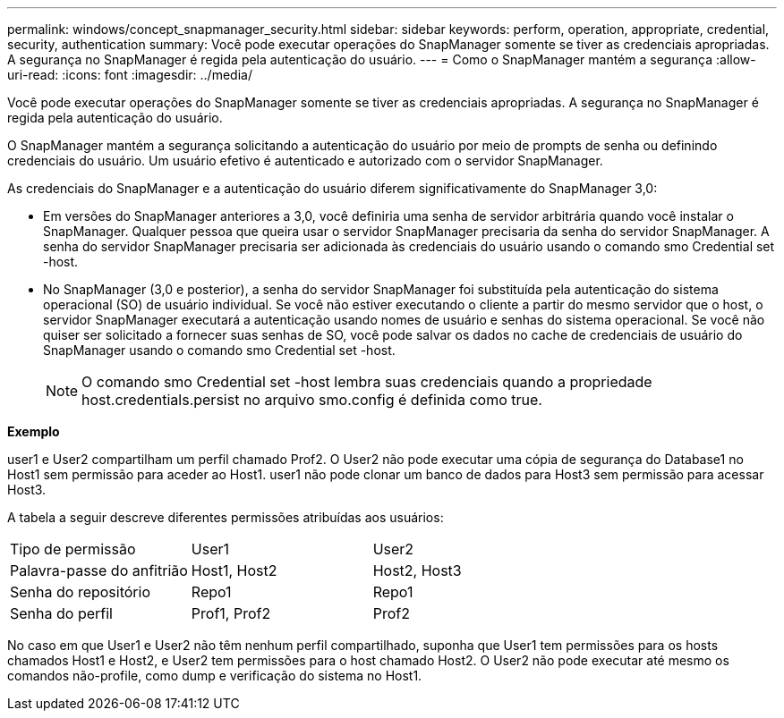 ---
permalink: windows/concept_snapmanager_security.html 
sidebar: sidebar 
keywords: perform, operation, appropriate, credential, security, authentication 
summary: Você pode executar operações do SnapManager somente se tiver as credenciais apropriadas. A segurança no SnapManager é regida pela autenticação do usuário. 
---
= Como o SnapManager mantém a segurança
:allow-uri-read: 
:icons: font
:imagesdir: ../media/


[role="lead"]
Você pode executar operações do SnapManager somente se tiver as credenciais apropriadas. A segurança no SnapManager é regida pela autenticação do usuário.

O SnapManager mantém a segurança solicitando a autenticação do usuário por meio de prompts de senha ou definindo credenciais do usuário. Um usuário efetivo é autenticado e autorizado com o servidor SnapManager.

As credenciais do SnapManager e a autenticação do usuário diferem significativamente do SnapManager 3,0:

* Em versões do SnapManager anteriores a 3,0, você definiria uma senha de servidor arbitrária quando você instalar o SnapManager. Qualquer pessoa que queira usar o servidor SnapManager precisaria da senha do servidor SnapManager. A senha do servidor SnapManager precisaria ser adicionada às credenciais do usuário usando o comando smo Credential set -host.
* No SnapManager (3,0 e posterior), a senha do servidor SnapManager foi substituída pela autenticação do sistema operacional (SO) de usuário individual. Se você não estiver executando o cliente a partir do mesmo servidor que o host, o servidor SnapManager executará a autenticação usando nomes de usuário e senhas do sistema operacional. Se você não quiser ser solicitado a fornecer suas senhas de SO, você pode salvar os dados no cache de credenciais de usuário do SnapManager usando o comando smo Credential set -host.
+

NOTE: O comando smo Credential set -host lembra suas credenciais quando a propriedade host.credentials.persist no arquivo smo.config é definida como true.



*Exemplo*

user1 e User2 compartilham um perfil chamado Prof2. O User2 não pode executar uma cópia de segurança do Database1 no Host1 sem permissão para aceder ao Host1. user1 não pode clonar um banco de dados para Host3 sem permissão para acessar Host3.

A tabela a seguir descreve diferentes permissões atribuídas aos usuários:

|===


| Tipo de permissão | User1 | User2 


 a| 
Palavra-passe do anfitrião
 a| 
Host1, Host2
 a| 
Host2, Host3



 a| 
Senha do repositório
 a| 
Repo1
 a| 
Repo1



 a| 
Senha do perfil
 a| 
Prof1, Prof2
 a| 
Prof2

|===
No caso em que User1 e User2 não têm nenhum perfil compartilhado, suponha que User1 tem permissões para os hosts chamados Host1 e Host2, e User2 tem permissões para o host chamado Host2. O User2 não pode executar até mesmo os comandos não-profile, como dump e verificação do sistema no Host1.

